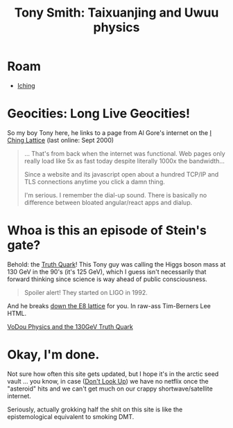 :PROPERTIES:
:ID:       eb560b9c-8775-4019-bd8a-cac0a1b2d1e7
:END:
#+TITLE: Tony Smith: Taixuanjing and Uwuu physics
#+CATEGORY: slips
#+DESCRIPTION:
#+TAGS:

* Roam
+ [[id:01f7dc95-2246-4871-af7c-b9cdfc248a01][Iching]]

* Geocities: Long Live Geocities!

So my boy Tony here, he links to a page from Al Gore's internet on the [[https://web.archive.org/web/20000619130516/https://www.angelfire.com/nm/videntes/Lattice.html][I Ching
Lattice]] (last online: Sept 2000)

#+begin_quote
... That's from back when the internet was functional. Web pages only really
load like 5x as fast today despite literally 1000x the bandwidth...

Since a website and its javascript open about a hundred TCP/IP and TLS
connections anytime you click a damn thing.

I'm serious. I remember the dial-up sound. There is basically no difference
between bloated angular/react apps and dialup.
#+end_quote

* Whoa is this an episode of Stein's gate?

Behold: the [[https://www.tony5m17h.net/TCZ.html][Truth Quark]]! This Tony guy was calling the Higgs boson mass at 130
GeV in the 90's (it's 125 GeV), which I guess isn't necessarily that forward
thinking since science is way ahead of public consciousness.

#+begin_quote
Spoiler alert! They started on LIGO in 1992.
#+end_quote

And he breaks [[https://www.tony5m17h.net/play456.html][down the E8 lattice]] for you. In raw-ass Tim-Berners Lee HTML.

[[https://www.tony5m17h.net/d4d5e6hist.html][VoDou Physics and the 130GeV Truth Quark]]

* Okay, I'm done.

Not sure how often this site gets updated, but I hope it's in the arctic seed
vault ... you know, in case ([[https://www.google.com/url?sa=t&rct=j&q=&esrc=s&source=web&cd=&cad=rja&uact=8&ved=2ahUKEwiGuNTt-Lz-AhWQEFkFHTVaCvYQFnoECBMQAQ&url=https%3A%2F%2Fwww.imdb.com%2Ftitle%2Ftt11286314%2F&usg=AOvVaw2cFAaIyYRvJNPDKGjKnJ1t][Don't Look Up]]) we have no netflix once the
"asteroid" hits and we can't get much on our crappy shortwave/satellite
internet.

Seriously, actually grokking half the shit on this site is like the
epistemological equivalent to smoking DMT.
